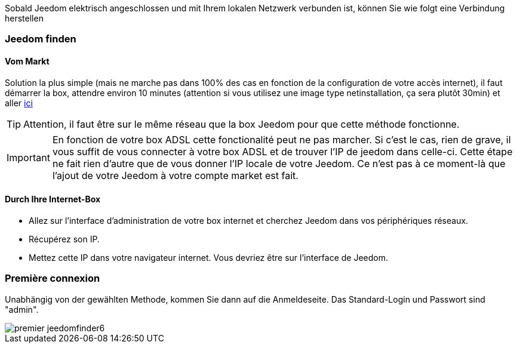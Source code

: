 Sobald Jeedom elektrisch angeschlossen und mit Ihrem lokalen Netzwerk verbunden ist, können Sie wie folgt eine Verbindung herstellen

=== Jeedom finden

==== Vom Markt

Solution la plus simple (mais ne marche pas dans 100% des cas en fonction de la configuration de votre accès internet), il faut démarrer la box, attendre environ 10 minutes (attention si vous utilisez une image type netinstallation, ça sera plutôt 30min) et aller https://www.jeedom.com/market/index.php?v=d&p=find[ici]

[TIP]
Attention, il faut être sur le même réseau que la box Jeedom pour que cette méthode fonctionne.

[IMPORTANT]
En fonction de votre box ADSL cette fonctionalité peut ne pas marcher. Si c'est le cas, rien de grave, il vous suffit de vous connecter à votre box ADSL et de trouver l'IP de jeedom dans celle-ci. Cette étape ne fait rien d'autre que de vous donner l'IP locale de votre Jeedom. Ce n'est pas à ce moment-là que l'ajout de votre Jeedom à votre compte market est fait.

==== Durch Ihre Internet-Box

* Allez sur l'interface d'administration de votre box internet et cherchez Jeedom dans vos périphériques réseaux.
* Récupérez son IP.
* Mettez cette IP dans votre navigateur internet. Vous devriez être sur l'interface de Jeedom.

=== Première connexion

Unabhängig von der gewählten Methode, kommen Sie dann auf die Anmeldeseite. Das Standard-Login und Passwort sind "admin".

image::../images/premier-jeedomfinder6.png[]